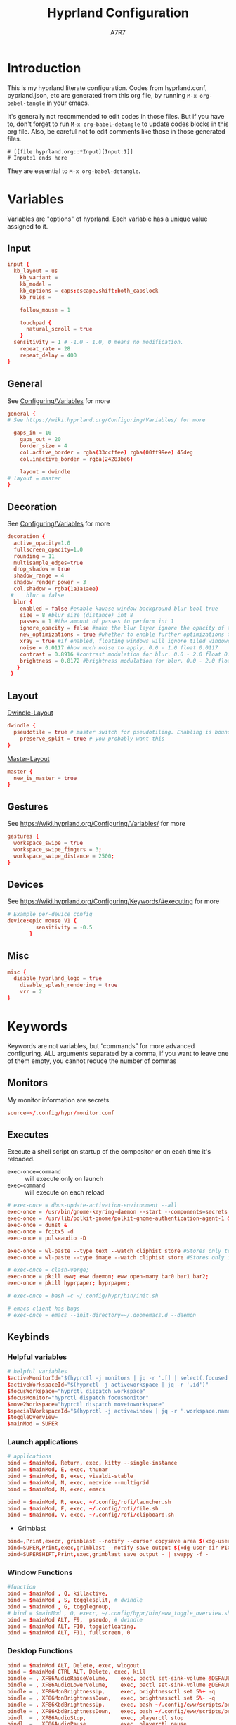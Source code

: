 :DOC-CONFIG:
#+PROPERTY: header-args:conf :tangle hyprland.conf :language conf :comments link
#+PROPERTY: header-args:json :tangle pyprland.json :language json
#+STARTUP: fold
#+auto_tangle: t

#+HUGO_BUNDLE: hyprland-configuration
#+EXPORT_FILE_NAME: index.en
#+HUGO_PUBLISHDATE: 2023-09-15
#+HUGO_FRONT_MATTER_KEY_REPLACE: author>authors
#+HUGO_CUSTOM_FRONT_MATTER: :featuredImage hyprland.png
#+FILETAGS: :Hyprland:Org-mode:
:END:
#+TITLE: Hyprland Configuration
#+AUTHOR: A7R7
#+DESCRIPTION: My literate config for Hyprland, a dynamic tilling window manager
#+HTML:<!--more-->

* Introduction
This is my hyprland literate configuration. 
Codes from hyprland.conf, pyprland.json, etc are generated from this org file,
by running =M-x org-babel-tangle= in your emacs.

It's generally not recommended to edit codes in those files. 
But if you have to, don't forget to run =M-x org-babel-detangle= to update codes blocks in this org file. Also, be careful not to edit comments like those in those generated files.
#+begin_src example
# [[file:hyprland.org::*Input][Input:1]]
# Input:1 ends here
#+end_src
They are essential to =M-x org-babel-detangle=.

* Variables

Variables are "options" of hyprland. Each variable has a unique value assigned to it.

** Input
#+begin_src conf
input {
  kb_layout = us
    kb_variant =
    kb_model =
    kb_options = caps:escape,shift:both_capslock
    kb_rules =

    follow_mouse = 1

    touchpad {
      natural_scroll = true
    }
  sensitivity = 1 # -1.0 - 1.0, 0 means no modification.
    repeat_rate = 28
    repeat_delay = 400
}
 #+end_src
** General

See [[https://wiki.hyprland.org/Configuring/Variables/][Configuring/Variables]] for more
 #+begin_src conf
general {
# See https://wiki.hyprland.org/Configuring/Variables/ for more

  gaps_in = 10 
    gaps_out = 20
    border_size = 4
    col.active_border = rgba(33ccffee) rgba(00ff99ee) 45deg
    col.inactive_border = rgba(24283be6)

    layout = dwindle
# layout = master
}
 #+end_src

** Decoration

See [[https://wiki.hyprland.org/Configuring/Variables/][Configuring/Variables]] for more
 #+begin_src conf
  decoration {
    active_opacity=1.0
    fullscreen_opacity=1.0
    rounding = 11
    multisample_edges=true
    drop_shadow = true
    shadow_range = 4
    shadow_render_power = 3
    col.shadow = rgba(1a1a1aee)
   #    blur = false
    blur {
      enabled = false #enable kawase window background blur bool true
      size = 8 #blur size (distance) int 8
      passes = 1 #the amount of passes to perform int 1
      ignore_opacity = false #make the blur layer ignore the opacity of the window bool false
      new_optimizations = true #whether to enable further optimizations to the blur. Recommended to leave on, as it will massively improve performance. bool true
      xray = true #if enabled, floating windows will ignore tiled windows in their blur. Only available if blur_new_optimizations is true. Will reduce overhead on floating blur significantly. bool false
      noise = 0.0117 #how much noise to apply. 0.0 - 1.0 float 0.0117
      contrast = 0.8916 #contrast modulation for blur. 0.0 - 2.0 float 0.8916
      brightness = 0.8172 #brightness modulation for blur. 0.0 - 2.0 float 0.8172
     }
   }
 #+end_src

** Layout

[[https://wiki.hyprland.org/Configuring/Dwindle-Layout/][Dwindle-Layout]] 
 #+begin_src conf
dwindle {
  pseudotile = true # master switch for pseudotiling. Enabling is bound to mainMod + P in the keybinds section below
    preserve_split = true # you probably want this
}
 #+end_src

[[https://wiki.hyprland.org/Configuring/Master-Layout/][Master-Layout]]
 #+begin_src conf
master {
  new_is_master = true
}
 #+end_src

** Gestures

See https://wiki.hyprland.org/Configuring/Variables/ for more
 #+begin_src conf
gestures {
  workspace_swipe = true
  workspace_swipe_fingers = 3;
  workspace_swipe_distance = 2500;
}
 #+end_src
 
** Devices

See https://wiki.hyprland.org/Configuring/Keywords/#executing for more
 #+begin_src conf
# Example per-device config
device:epic mouse V1 {
         sensitivity = -0.5
       }
 #+end_src
 
** Misc 
 #+begin_src conf
misc {
  disable_hyprland_logo = true
    disable_splash_rendering = true
    vrr = 2
}
 #+end_src
 
* Keywords

Keywords are not variables, but “commands” for more advanced configuring.
ALL arguments separated by a comma, if you want to leave one of them empty, you cannot reduce the number of commas

** Monitors
My monitor information are secrets.
#+begin_src conf
  source=~/.config/hypr/monitor.conf
#+end_src

** Executes 

Execute a shell script on startup of the compositor or on each time it's reloaded.
- =exec-once=command= :: will execute only on launch
- =exec=command= :: will execute on each reload
#+begin_src conf 
  # exec-once = dbus-update-activation-environment --all
  exec-once = /usr/bin/gnome-keyring-daemon --start --components=secrets
  exec-once = /usr/lib/polkit-gnome/polkit-gnome-authentication-agent-1 &
  exec-once = dunst &
  exec-once = fcitx5 -d
  exec-once = pulseaudio -D

  exec-once = wl-paste --type text --watch cliphist store #Stores only text data
  exec-once = wl-paste --type image --watch cliphist store #Stores only image data

  # exec-once = clash-verge;
  exec-once = pkill eww; eww daemon; eww open-many bar0 bar1 bar2;
  exec-once = pkill hyprpaper; hyprpaper;

  # exec-once = bash -c ~/.config/hypr/bin/init.sh

  # emacs client has bugs
  # exec-once = emacs --init-directory=~/.doomemacs.d --daemon 
#+end_src
  
** Keybinds
*** Helpful variables
#+begin_src conf
  # helpful variables
  $activeMonitorId="$(hyprctl -j monitors | jq -r '.[] | select(.focused == true) | .id')"
  $activeWorkspaceId="$(hyprctl -j activeworkspace | jq -r '.id')"
  $focusWorkspace="hyprctl dispatch workspace"
  $focusMonitor="hyprctl dispatch focusmonitor"
  $move2Workspace="hyprctl dispatch movetoworkspace" 
  $specialWorkspaceId="$(hyprctl -j activewindow | jq -r '.workspace.name' | cut -d':' -f2)"
  $toggleOverview=
  $mainMod = SUPER

#+end_src

*** Launch applications

#+begin_src conf
  # applications
  bind = $mainMod, Return, exec, kitty --single-instance
  bind = $mainMod, E, exec, thunar
  bind = $mainMod, B, exec, vivaldi-stable
  bind = $mainMod, N, exec, neovide --multigrid
  bind = $mainMod, M, exec, emacs

  bind = $mainMod, R, exec, ~/.config/rofi/launcher.sh
  bind = $mainMod, F, exec, ~/.config/rofi/file.sh
  bind = $mainMod, V, exec, ~/.config/rofi/clipboard.sh

#+end_src

 * Grimblast
#+begin_src conf
  bind=,Print,execr, grimblast --notify --cursor copysave area $(xdg-user-dir PICTURES)/$(date +'%Y-%m-%d-%H-%M-%S_1.png')
  bind=SUPER,Print,exec,grimblast --notify save output $(xdg-user-dir PICTURES)/Screenshots/$(date +'%Y%m%d%H%M%S_1.png')
  bind=SUPERSHIFT,Print,exec,grimblast save output - | swappy -f -
#+end_src

*** Window Functions
#+begin_src conf
  #function 
  bind = $mainMod , Q, killactive,
  bind = $mainMod , S, togglesplit, # dwindle
  bind = $mainMod , G, togglegroup,
  # bind = $mainMod , O, execr, ~/.config/hypr/bin/eww_toggle_overview.sh 
  bind = $mainMod ALT, F9,  pseudo, # dwindle
  bind = $mainMod ALT, F10, togglefloating,
  bind = $mainMod ALT, F11, fullscreen, 0
#+end_src
*** Desktop Functions
#+begin_src conf
  bind = $mainMod ALT, Delete, exec, wlogout  
  bind = $mainMod CTRL ALT, Delete, exec, kill  
  bindle = , XF86AudioRaiseVolume,    exec, pactl set-sink-volume @DEFAULT_SINK@ +1%
  bindle = , XF86AudioLowerVolume,    exec, pactl set-sink-volume @DEFAULT_SINK@ -1%
  bindle = , XF86MonBrightnessUp,     exec, brightnessctl set 5%+ -q
  bindle = , XF86MonBrightnessDown,   exec, brightnessctl set 5%- -q
  bindle = , XF86KbdBrightnessUp,     exec, bash ~/.config/eww/scripts/brightness kbd up
  bindle = , XF86KbdBrightnessDown,   exec, bash ~/.config/eww/scripts/brightness kbd down
  bindl  = , XF86AudioStop,           exec, playerctl stop
  bindl  = , XF86AudioPause,          exec, playerctl pause
  bindl  = , XF86AudioPrev,           exec, playerctl previous
  bindl  = , XF86AudioNext,           exec, playerctl next
  bindl  = , XF86AudioPlay,           exec, playerctl play-pause

  bind = CTRL ALT, F1, exec, notify-send "CTRL ALT F1"
  bind = CTRL ALT, F2, exec, notify-send "CTRL ALT F2"
#+end_src

*** Move Focus
#+begin_src conf
  bind = $mainMod, left, movefocus, l
  bind = $mainMod, right, movefocus, r
  bind = $mainMod, up, movefocus, u
  bind = $mainMod, down, movefocus, d
  bind = $mainMod, H, movefocus, l
  bind = $mainMod, J, movefocus, d
  bind = $mainMod, K, movefocus, u
  bind = $mainMod, L, movefocus, r

  bind = $mainMod, 1, execr, "$focusWorkspace $activeMonitorId"1
  bind = $mainMod, 2, execr, "$focusWorkspace $activeMonitorId"2
  bind = $mainMod, 3, execr, "$focusWorkspace $activeMonitorId"3
  bind = $mainMod, 4, execr, "$focusWorkspace $activeMonitorId"4
  bind = $mainMod, 5, execr, "$focusWorkspace $activeMonitorId"5
  bind = $mainMod, 6, execr, "$focusWorkspace $activeMonitorId"6
  bind = $mainMod, 7, execr, "$focusWorkspace $activeMonitorId"7
  bind = $mainMod, 8, execr, "$focusWorkspace $activeMonitorId"8
  bind = $mainMod, 9, execr, "$focusWorkspace $activeMonitorId"9
  bind = $mainMod, 0, execr, "$focusWorkspace $((1+$activeMonitorId))"0
  
  bind = $mainMod, i, focusmonitor, $screen1
  bind = $mainMod, o, focusmonitor, $screen2
  bind = $mainMod, p, focusmonitor, $screen3

  #    Move focuse inside focusing monitor
  # bind = $mainMod ALT, H, execr, "$focusWorkspace" "$activeMonitorId""$(((activeWorkspaceId-1)%10))"
  # bind = $mainMod ALT, L, execr, "$focusWorkspace" "$activeMonitorId""$(((activeWorkspaceId+1)%10))"
  bind = $mainMod , COMMA,       execr, `if [ $(("$activeWorkspaceId" % 10)) -eq 1 ]; then "$focusWorkspace $(($activeWorkspaceId+9))"; else "$focusWorkspace $(($activeWorkspaceId-1))" ;fi`
  bind = $mainMod , PERIOD,      execr, `if [ $(("$activeWorkspaceId" % 10)) -eq 0 ]; then "$focusWorkspace $(($activeWorkspaceId-9))"; else "$focusWorkspace $(($activeWorkspaceId+1))" ;fi`
  bind = $mainMod , BracketLeft, execr, `if [ $(("$activeWorkspaceId" % 10)) -eq 1 ]; then "$focusWorkspace $(($activeWorkspaceId+9))"; else "$focusWorkspace $(($activeWorkspaceId-1))" ;fi`
  bind = $mainMod , BracketRight,execr, `if [ $(("$activeWorkspaceId" % 10)) -eq 0 ]; then "$focusWorkspace $(($activeWorkspaceId-9))"; else "$focusWorkspace $(($activeWorkspaceId+1))" ;fi`
  bind = $mainMod SHIFT, COMMA,  execr, `if [ $(("$activeWorkspaceId" % 10)) -eq 1 ]; then "$move2Workspace $(($activeWorkspaceId+9))"; else "$move2Workspace $(($activeWorkspaceId-1))" ;fi`
  bind = $mainMod SHIFT, PERIOD, execr, `if [ $(("$activeWorkspaceId" % 10)) -eq 0 ]; then "$move2Workspace $(($activeWorkspaceId-9))"; else "$move2Workspace $(($activeWorkspaceId+1))" ;fi`
  bind = $mainMod ALT, h, workspace, m-1
  bind = $mainMod ALT, l, workspace, m+1

  bind = $mainMod , Tab, workspace, previous
  # bind = $mainMod , COMMA,  workspace, m-1
  # bind = $mainMod , PERIOD, workspace, m+1
#+end_src

*** Move Window

#+begin_src conf
  #  Move window{{{2
  #    Move window to direction{{{
  bind = $mainMod SHIFT, left, movewindow, l
  bind = $mainMod SHIFT, right, movewindow, r
  bind = $mainMod SHIFT, up, movewindow, u
  bind = $mainMod SHIFT, down, movewindow, d
  bind = $mainMod SHIFT, H, movewindow, l
  bind = $mainMod SHIFT, J, movewindow, d
  bind = $mainMod SHIFT, K, movewindow, u
  bind = $mainMod SHIFT, L, movewindow, r
  #}}}
#+end_src

#+begin_src conf
  #    Move window to workspace {{{
  bind = $mainMod SHIFT, 1, execr, "$move2Workspace" "$activeMonitorId"1
  bind = $mainMod SHIFT, 2, execr, "$move2Workspace" "$activeMonitorId"2
  bind = $mainMod SHIFT, 3, execr, "$move2Workspace" "$activeMonitorId"3
  bind = $mainMod SHIFT, 4, execr, "$move2Workspace" "$activeMonitorId"4
  bind = $mainMod SHIFT, 5, execr, "$move2Workspace" "$activeMonitorId"5
  bind = $mainMod SHIFT, 6, execr, "$move2Workspace" "$activeMonitorId"6
  bind = $mainMod SHIFT, 7, execr, "$move2Workspace" "$activeMonitorId"7
  bind = $mainMod SHIFT, 8, execr, "$move2Workspace" "$activeMonitorId"8
  bind = $mainMod SHIFT, 9, execr, "$move2Workspace" "$activeMonitorId"9
  bind = $mainMod SHIFT, 0, execr, "$move2Workspace" "$((1+$activeMonitorId))"0
  #}}}
#+end_src

#+begin_src conf
  #    Move window to monitor {{{
  bind = $mainMod SHIFT, F1, movewindow, mon:$screen1
  bind = $mainMod SHIFT, F2, movewindow, mon:$screen2
  bind = $mainMod SHIFT, F3, movewindow, mon:$screen3
  #}}}
#+end_src

#+begin_src conf

  #    Move window to special workspace {{{
  bind = $mainMod SHIFT, S,   movetoworkspace, special
  bind = $mainMod SHIFT, F1,  movetoworkspace, special:1
  bind = $mainMod SHIFT, F2,  movetoworkspace, special:2
  bind = $mainMod SHIFT, F3,  movetoworkspace, special:3
  bind = $mainMod SHIFT, F4,  movetoworkspace, special:4
  bind = $mainMod SHIFT, F5,  movetoworkspace, special:5
  bind = $mainMod SHIFT, F6,  movetoworkspace, special:6
  bind = $mainMod SHIFT, F7,  movetoworkspace, special:7
  bind = $mainMod SHIFT, F8,  movetoworkspace, special:8
  bind = $mainMod SHIFT, F9,  movetoworkspace, special:9 
  bind = $mainMod SHIFT, F10, movetoworkspace, special:10 
  bind = $mainMod SHIFT, F11, movetoworkspace, special:11 
  bind = $mainMod SHIFT, F12, movetoworkspace, special:12 
  #}}}
#+end_src

#+begin_src conf

  #    Move float window position{{{
  binde = $mainMod ALT, left,moveactive,-50 0
  binde = $mainMod ALT, down,moveactive, 0 50 
  binde = $mainMod ALT, up,moveactive, 0 -50
  binde = $mainMod ALT, right,moveactive, 50 0
  binde = $mainMod ALT, H,moveactive,-50 0
  binde = $mainMod ALT, J,moveactive, 0 50
  binde = $mainMod ALT, K,moveactive, 0 -50
  binde = $mainMod ALT, L,moveactive, 50 0
  #}}}
  #
  #}}}2
#+end_src


 * Mouse actions to move window, resize window and swap workspaces.
#+begin_src conf
  #  Mouse window action{{{
  bindm= $mainMod, mouse:272, movewindow
  bindm= $mainMod, mouse:273, resizewindow
  bind = $mainMod, mouse_down, workspace, e+1
  bind = $mainMod, mouse_up, workspace, e-1
  #}}}
#+end_src

 * Special workspace
#+begin_src conf
  #  Special workspace{{{
  #  hide a showing specialWorkspace
  bind = $mainMod, escape, execr, hyprctl dispatch togglespecialworkspace $specialWorkspaceId
  # bind = $mainMod, F1,  togglespecialworkspace, 1
  # bind = $mainMod, F2,  togglespecialworkspace, 2
  # bind = $mainMod, F3,  togglespecialworkspace, 3
  # bind = $mainMod, F4,  togglespecialworkspace, 4
  # bind = $mainMod, F5,  togglespecialworkspace, 5
  # bind = $mainMod, F6,  togglespecialworkspace, 6
  # bind = $mainMod, F7,  togglespecialworkspace, 7
  # bind = $mainMod, F8,  togglespecialworkspace, 8
  # bind = $mainMod, F9,  togglespecialworkspace, 9 
  # bind = $mainMod, F10, togglespecialworkspace, 10 
  # bind = $mainMod, F11, togglespecialworkspace, 11 
  # bind = $mainMod, F12, togglespecialworkspace, 12 
  #}}}

  #}}}1
#+end_src

*** Window resize
#+begin_src conf
  binde = $mainMod CTRL, left,resizeactive,-50 0
  binde = $mainMod CTRL, down,resizeactive, 0 50 
  binde = $mainMod CTRL, up,resizeactive, 0 -50
  binde = $mainMod CTRL, right,resizeactive, 50 0
  binde = $mainMod CTRL, H,resizeactive,-50 0
  binde = $mainMod CTRL, J,resizeactive, 0 50
  binde = $mainMod CTRL, K,resizeactive, 0 -50
  binde = $mainMod CTRL, L,resizeactive, 50 0

  bind  = $mainMod CTRL, R, submap, resize
  submap = resize
  binde = , left , resizeactive,-50 0
  binde = , down , resizeactive, 0 50
  binde = , up   , resizeactive, 0 -50
  binde = , right, resizeactive, 50 0
  binde = , h    , resizeactive,-50 0
  binde = , j    , resizeactive, 0 50
  binde = , k    , resizeactive, 0 -50
  binde = , l    , resizeactive, 50 0
  bind  = ,escape, submap, reset
  bind  = $mainMod SHIFT, R, submap, reset
  submap = reset
#+end_src

** Window rules
*** Floats
#+begin_src conf
# floats
windowrule = float, ^(Rofi)$
windowrule = float, ^(wlogout)$
windowrule = float, ^(org.gnome.Calculator)$
windowrule = float, ^(org.gnome.Nautilus)$
windowrule = float, ^(org.gnome.Settings)$
windowrule = float, ^(org.gnome.design.Palette)$
windowrule = float, ^(eww)$
windowrule = float, ^(pavucontrol)$
windowrule = float, ^(nm-connection-editor)$


windowrule = float, ^(Color Picker)$
windowrule = float, ^(Network)$
windowrule = float, ^(xdg-desktop-portal)$
windowrule = float, ^(xdg-desktop-portal-gnome)$
windowrule = float, ^(transmission-gtk)$
windowrule = float, ^(hmcl)$
windowrulev2 = float, class:^(thunar)$,title:^(?!.* - Thunar$).*$
windowrule = float, ^(org.fcitx.fcitx5-config-qt)
windowrule = float, ^(file-roller)$
#+end_src

*** VLC
#+begin_src conf
windowrulev2 = float, class:^(vlc)$,title:^(Adjustments and Effects — VLC media player)$
windowrulev2 = float, class:^(vlc)$,title:^(Simple Preferences — VLC media player)$
#+end_src

*** Emacs
#+begin_src conf
# emacs
## ediff
windowrulev2 = float, class:^(Emacs)$,title:^(Ediff)$
windowrulev2 = noborder, class:^(Emacs)$,title:^(Ediff)$
## minibuf
windowrulev2 = float, class:^(emacs)$,title:^( \*Minibuf-\d+\*)$
windowrulev2 = noborder, class:^(emacs)$,title:^( \*Minibuf-\d+\*)$
## eaf.py
windowrule = float, class:^(python3)$, title:^(eaf.py)$
windowrule = noanim, class:^(python3)$, title:^(eaf.py)$
windowrule = nofocus, class:^(python3)$, title:^(eaf.py)$
## holo_layer
windowrulev2 = float, class:^(python3)$, title:^(holo_layer.py)$
windowrulev2 = nofocus, class:^(python3)$, title:^(holo_layer.py)$
windowrulev2 = noanim, class:^(python3)$, title:^(holo_layer.py)$
#+end_src

*** Steam
Steam has a friend list window. By default when opening friends list, it will be tiled together with steam, which isn't nice. Adding this rule makes Friends list float.
#+begin_src conf
# windowrulev2 = float, class:^(steam)$, title:^(Friends List)
#+end_src

*** Bitwig Studio
Bigwig Studio is a music production studio. It has buttons that are dragable. When dragging those buttons, a tiny tooltip window will float above the button showing its current value. 

However, on hyprland, when dragging those buttons, this tooltip window will be auto focused, which then lead to bitwig's window losing its focus, and the drag action failing to be recognized. Thus the button appears to be undragable.

The tooltip window's class is "", and it's floating. Therefore adding the following rule fixed this issue. From my experience so far, this do not break anything else.
#+begin_src conf
windowrulev2 = noinitialfocus, class:^()$, floating:1
#+end_src

*** ETC
#+begin_src conf
# bluetooth
windowrule = float, ^(blueberry.py)$
windowrulev2 = float, class:^(blueman-manager)$, title: ^(Bluetooth Devices)$
#+end_src
** Workspace Rules
Currently I have no workspace rules.

** Animations

See https://wiki.hyprland.org/Configuring/Animations/ for more
 #+begin_src conf
animations {
    enabled = true
    bezier = myBezier, 0.05, 0.9, 0.1, 1.05
    animation = windows, 1, 3, default
    animation = windowsOut, 1, 4, default, popin 50%
    animation = border, 1, 5, default
    animation = borderangle, 1, 5, default
    animation = fade, 1, 5, default
    animation = workspaces, 1, 2, default
    animation = specialWorkspace, 1, 2.5, default, slidevert
    # animation = specialWorkspace, 1, 3, default, fade
}
 #+end_src
 
* Pyprland

Pyprland hosts process for multiple Hyprland plugins.

** Core
First let's launch pyprland on startup.
#+begin_src conf
  exec-once = pypr
#+end_src

Pyprland's core configuration goes to =~/.config/hypr/pyprland.json=
#+begin_src json :noweb yes
  {
    "pyprland": {
      "plugins": [
        "scratchpads",
        "lost_windows"
      ]
    },
    "scratchpads": {
      <<scratchpads>>
      "placeholder": {
        "command": "",
        "lazy": true
      }
    }
  }
#+end_src

** Scratchpads
  :PROPERTIES:
  :header-args:json: :noweb-ref scratchpads
  :END:
*** Dropterm
#+begin_src json
  "term": {
    "command": "kitty --class kitty-dropterm",
    "animation": "fromTop",
    "lazy": true
  },
#+end_src
#+begin_src conf
  bind = $mainMod, F1, exec, pypr toggle term
  $dropterm  = ^(kitty-dropterm)$
  windowrule = float,$dropterm
  windowrule = workspace special silent,$dropterm
  windowrule = size 75% 60%,$dropterm
#+end_src

*** File-manager
#+begin_src json
  "files": {
    "command": "thunar",
    "animation": "fromTop",
    "lazy": true
  },
#+end_src
#+begin_src conf :tangle no
  bind = $mainMod, F2, exec, pypr toggle files
  windowrule = float,^(thunar)$
  windowrule = workspace special silent,^(thunar)$
  windowrule = size 75% 60%,^(thunar)$
#+end_src
*** Dict
#+begin_src json
  "dict": {
    "command": "goldendict",
    "animation": "fromTop",
    "lazy": true
  },
#+end_src
#+begin_src conf
  bind = $mainMod, F3, exec, pypr toggle dict
  windowrule = float,^(GoldenDict)$
  windowrule = workspace special silent,^(GoldenDict)$
  windowrule = size 75% 60%,^(GoldenDict)$
#+end_src
*** Fancy-Terms

#+begin_src conf
  bind = $mainMod, F4, exec, pypr toggle pipes; sleep 0.07; pypr toggle cava;
  bind = $mainMod, F4, exec, pypr toggle cmatrix; sleep 0.07; pypr toggle tty-clock
#+end_src
 * tty-clock
#+begin_src json 
  "tty-clock": {
    "command": "kitty --class kitty-tty-clock tty-clock -cs",
    "animation": "fromTop",
    "lazy": true
  },
#+end_src
#+begin_src conf
  windowrule = float, ^(kitty-tty-clock)$
  windowrule = workspace special silent, ^(kitty-tty-clock)$
  windowrule = size 40% 45%, ^(kitty-tty-clock)$
#+end_src

 * cava
#+begin_src json
  "cava": {
    "command": "kitty --class kitty-cava cava",
    "animation": "fromBottom",
    "lazy": true
  },
#+end_src
#+begin_src conf
  windowrule = float, ^(kitty-cava)$
  windowrule = workspace special silent, ^(kitty-cava)$
  windowrule = size 40% 45%, ^(kitty-cava)$
#+end_src

 * Pipes
#+begin_src json
  "pipes": {
    "command": "kitty --class kitty-pipes pipes",
    "animation": "fromLeft",
    "lazy": true
  },
#+end_src
#+begin_src conf
  windowrule = float, ^(kitty-pipes)$
  windowrule = workspace special silent, ^(kitty-pipes)$
  windowrule = size 25% 60%, ^(kitty-pipes)$
#+end_src

 * CMatrix
#+begin_src json
  "cmatrix": {
    "command": "kitty --class kitty-cmatrix cmatrix",
    "animation": "fromRight",
    "lazy": true
  },
#+end_src
#+begin_src conf
  windowrule = float, ^(kitty-cmatrix)$
  windowrule = workspace special silent, ^(kitty-cmatrix)$
  windowrule = size 25% 60%, ^(kitty-cmatrix)$
#+end_src
*** Music 

Toggle tauon music box from top of the screen.
#+begin_src json
  "music": {
    "command": "tauon",
    "animation": "fromTop",
    "unfocus": "hide",
    "lazy": true
  },
#+end_src
#+begin_src conf :tangle no
  bind = $mainMod, F5, exec, pypr toggle music
  windowrule = float,^(tauonmb)$
  windowrule = workspace special,^(tauonmb)$
  windowrule = size 50% 50%,^(tauonmb)$
#+end_src
*** Pavucontrol

Toggle pavucontrol from right of the screen.
#+begin_src json
  "volume": {
    "command": "pavucontrol",
    "animation": "fromRight",
    "unfocus": "hide",
    "lazy": true
  },
#+end_src
#+begin_src conf
  bind = $mainMod, F5, exec, pypr toggle volume
  windowrule = float,^(pavucontrol)$
  windowrule = workspace special silent,^(pavucontrol)$
  windowrule = size 25% 25%,^(pavucontrol)$
#+end_src

*** Network

Toggle network-manager from right, bluetooth-manager from left, 
and clash-verge from top.

 * Network-manager
 #+begin_src json
   "network": {
     "command": "nm-connection-editor",
     "animation": "fromRight",
     "lazy": true
   },
 #+end_src
 #+begin_src conf
   bind = $mainMod, F9, exec, pypr toggle network
   windowrule = float, ^(nm-connection-editor)$
   windowrulev2 = workspace special silent, class:^(nm-connection-editor)$, title:^(Network Connections)$
   windowrule = size 18% 40%,^(nm-connection-editor)$
 #+end_src

 * Bluetooth
 #+begin_src json
   "bluetooth": {
     "command": "blueman-manager",
     "animation": "fromLeft",
     "lazy": true
   },
 #+end_src
 #+begin_src conf
   bind = $mainMod, F9, exec, pypr toggle bluetooth
   windowrule = float, ^(blueman-manager)
   windowrule = workspace special silent, ^(blueman-manager)$
   windowrule = size 18% 40%,^(blueman-manager)$
 #+end_src

 * Clash-Verge
 #+begin_src json
   "clash": {
     "command": "clash-verge",
     "animation": "fromTop",
     "lazy": false
   },
 #+end_src
 #+begin_src conf
   bind = $mainMod, F9, exec, pypr toggle clash
   windowrule = float, ^(clash-verge)$
   windowrule = workspace special silent, ^(clash-verge)$
   windowrule = size 50% 50%,^(clash-verge)$
 #+end_src
 
** Lost Windows
#+begin_src 
#+end_src
